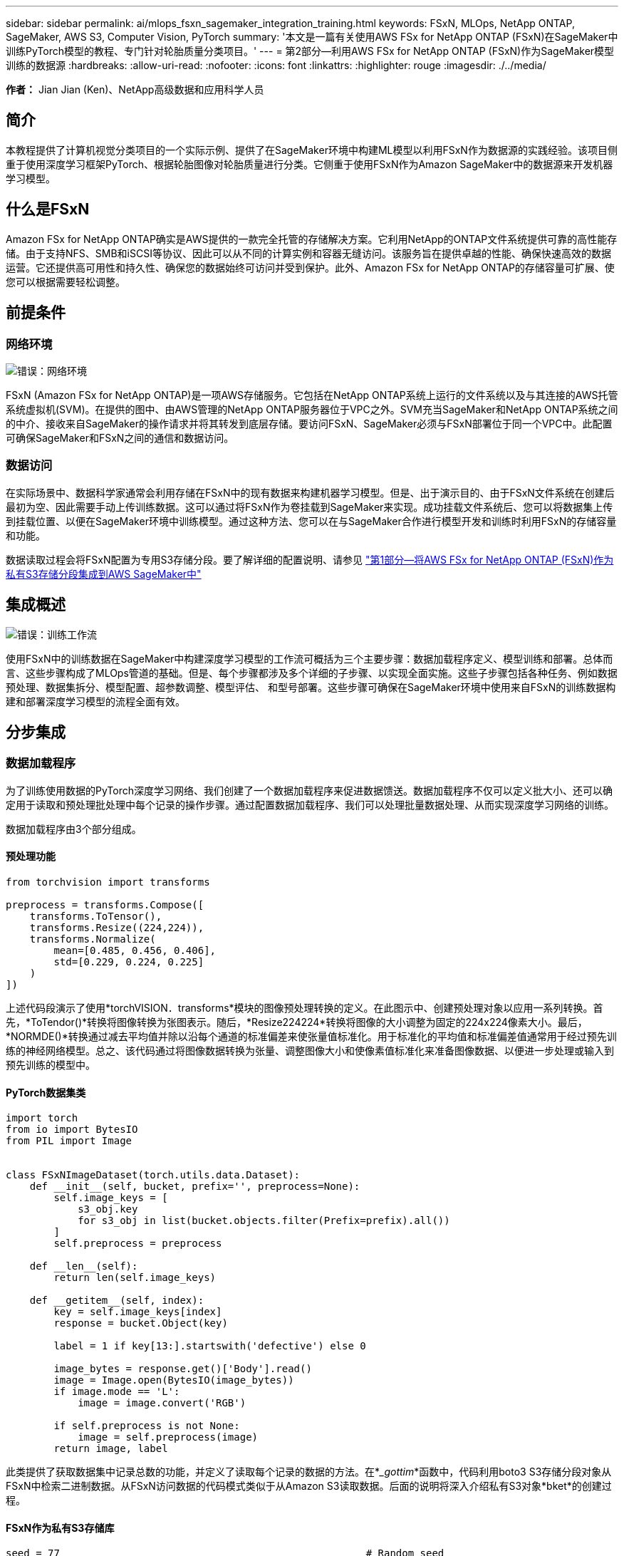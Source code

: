 ---
sidebar: sidebar 
permalink: ai/mlops_fsxn_sagemaker_integration_training.html 
keywords: FSxN, MLOps, NetApp ONTAP, SageMaker, AWS S3, Computer Vision, PyTorch 
summary: '本文是一篇有关使用AWS FSx for NetApp ONTAP (FSxN)在SageMaker中训练PyTorch模型的教程、专门针对轮胎质量分类项目。' 
---
= 第2部分—利用AWS FSx for NetApp ONTAP (FSxN)作为SageMaker模型训练的数据源
:hardbreaks:
:allow-uri-read: 
:nofooter: 
:icons: font
:linkattrs: 
:highlighter: rouge
:imagesdir: ./../media/


[role="lead"]
*作者：*
Jian Jian (Ken)、NetApp高级数据和应用科学人员



== 简介

本教程提供了计算机视觉分类项目的一个实际示例、提供了在SageMaker环境中构建ML模型以利用FSxN作为数据源的实践经验。该项目侧重于使用深度学习框架PyTorch、根据轮胎图像对轮胎质量进行分类。它侧重于使用FSxN作为Amazon SageMaker中的数据源来开发机器学习模型。



== 什么是FSxN

Amazon FSx for NetApp ONTAP确实是AWS提供的一款完全托管的存储解决方案。它利用NetApp的ONTAP文件系统提供可靠的高性能存储。由于支持NFS、SMB和iSCSI等协议、因此可以从不同的计算实例和容器无缝访问。该服务旨在提供卓越的性能、确保快速高效的数据运营。它还提供高可用性和持久性、确保您的数据始终可访问并受到保护。此外、Amazon FSx for NetApp ONTAP的存储容量可扩展、使您可以根据需要轻松调整。



== 前提条件



=== 网络环境

image:mlops_fsxn_sagemaker_integration_training_0.png["错误：网络环境"]

FSxN (Amazon FSx for NetApp ONTAP)是一项AWS存储服务。它包括在NetApp ONTAP系统上运行的文件系统以及与其连接的AWS托管系统虚拟机(SVM)。在提供的图中、由AWS管理的NetApp ONTAP服务器位于VPC之外。SVM充当SageMaker和NetApp ONTAP系统之间的中介、接收来自SageMaker的操作请求并将其转发到底层存储。要访问FSxN、SageMaker必须与FSxN部署位于同一个VPC中。此配置可确保SageMaker和FSxN之间的通信和数据访问。



=== 数据访问

在实际场景中、数据科学家通常会利用存储在FSxN中的现有数据来构建机器学习模型。但是、出于演示目的、由于FSxN文件系统在创建后最初为空、因此需要手动上传训练数据。这可以通过将FSxN作为卷挂载到SageMaker来实现。成功挂载文件系统后、您可以将数据集上传到挂载位置、以便在SageMaker环境中训练模型。通过这种方法、您可以在与SageMaker合作进行模型开发和训练时利用FSxN的存储容量和功能。

数据读取过程会将FSxN配置为专用S3存储分段。要了解详细的配置说明、请参见 link:./mlops_fsxn_s3_integration.html["第1部分—将AWS FSx for NetApp ONTAP (FSxN)作为私有S3存储分段集成到AWS SageMaker中"]



== 集成概述

image:mlops_fsxn_sagemaker_integration_training_1.png["错误：训练工作流"]

使用FSxN中的训练数据在SageMaker中构建深度学习模型的工作流可概括为三个主要步骤：数据加载程序定义、模型训练和部署。总体而言、这些步骤构成了MLOps管道的基础。但是、每个步骤都涉及多个详细的子步骤、以实现全面实施。这些子步骤包括各种任务、例如数据预处理、数据集拆分、模型配置、超参数调整、模型评估、 和型号部署。这些步骤可确保在SageMaker环境中使用来自FSxN的训练数据构建和部署深度学习模型的流程全面有效。



== 分步集成



=== 数据加载程序

为了训练使用数据的PyTorch深度学习网络、我们创建了一个数据加载程序来促进数据馈送。数据加载程序不仅可以定义批大小、还可以确定用于读取和预处理批处理中每个记录的操作步骤。通过配置数据加载程序、我们可以处理批量数据处理、从而实现深度学习网络的训练。

数据加载程序由3个部分组成。



==== 预处理功能

[source, python]
----
from torchvision import transforms

preprocess = transforms.Compose([
    transforms.ToTensor(),
    transforms.Resize((224,224)),
    transforms.Normalize(
        mean=[0.485, 0.456, 0.406],
        std=[0.229, 0.224, 0.225]
    )
])
----
上述代码段演示了使用*torchVISION．transforms*模块的图像预处理转换的定义。在此图示中、创建预处理对象以应用一系列转换。首先，*ToTendor()*转换将图像转换为张图表示。随后，*Resize((224224))*转换将图像的大小调整为固定的224x224像素大小。最后，*NORMDE()*转换通过减去平均值并除以沿每个通道的标准偏差来使张量值标准化。用于标准化的平均值和标准偏差值通常用于经过预先训练的神经网络模型。总之、该代码通过将图像数据转换为张量、调整图像大小和使像素值标准化来准备图像数据、以便进一步处理或输入到预先训练的模型中。



==== PyTorch数据集类

[source, python]
----
import torch
from io import BytesIO
from PIL import Image


class FSxNImageDataset(torch.utils.data.Dataset):
    def __init__(self, bucket, prefix='', preprocess=None):
        self.image_keys = [
            s3_obj.key
            for s3_obj in list(bucket.objects.filter(Prefix=prefix).all())
        ]
        self.preprocess = preprocess

    def __len__(self):
        return len(self.image_keys)

    def __getitem__(self, index):
        key = self.image_keys[index]
        response = bucket.Object(key)

        label = 1 if key[13:].startswith('defective') else 0

        image_bytes = response.get()['Body'].read()
        image = Image.open(BytesIO(image_bytes))
        if image.mode == 'L':
            image = image.convert('RGB')

        if self.preprocess is not None:
            image = self.preprocess(image)
        return image, label
----
此类提供了获取数据集中记录总数的功能，并定义了读取每个记录的数据的方法。在*__gottim_*函数中，代码利用boto3 S3存储分段对象从FSxN中检索二进制数据。从FSxN访问数据的代码模式类似于从Amazon S3读取数据。后面的说明将深入介绍私有S3对象*bket*的创建过程。



==== FSxN作为私有S3存储库

[source, python]
----
seed = 77                                                   # Random seed
bucket_name = '<Your ONTAP bucket name>'                    # The bucket name in ONTAP
aws_access_key_id = '<Your ONTAP bucket key id>'            # Please get this credential from ONTAP
aws_secret_access_key = '<Your ONTAP bucket access key>'    # Please get this credential from ONTAP
fsx_endpoint_ip = '<Your FSxN IP address>'                  # Please get this IP address from FSXN
----
[source, python]
----
import boto3

# Get session info
region_name = boto3.session.Session().region_name

# Initialize Fsxn S3 bucket object
# --- Start integrating SageMaker with FSXN ---
# This is the only code change we need to incorporate SageMaker with FSXN
s3_client: boto3.client = boto3.resource(
    's3',
    region_name=region_name,
    aws_access_key_id=aws_access_key_id,
    aws_secret_access_key=aws_secret_access_key,
    use_ssl=False,
    endpoint_url=f'http://{fsx_endpoint_ip}',
    config=boto3.session.Config(
        signature_version='s3v4',
        s3={'addressing_style': 'path'}
    )
)
# s3_client = boto3.resource('s3')
bucket = s3_client.Bucket(bucket_name)
# --- End integrating SageMaker with FSXN ---
----
要从SageMaker中的FSxN读取数据、需要创建一个处理程序、该处理程序使用S3协议指向FSxN存储。这样就可以将FSxN视为专用S3存储分段。处理程序配置包括指定FSxN SVM的IP地址、分段名称和所需凭据。有关获取这些配置项的完整说明、请参阅上的文档 link:https://docs.netapp.com/us-en/netapp-solutions/ai/mlops_fsxn_s3_integration.html["第1部分—将AWS FSx for NetApp ONTAP (FSxN)作为私有S3存储分段集成到AWS SageMaker中"]。

在上述示例中、b分 段对象用于实例化PyTorch DataSet对象。数据集对象将在后续章节中进一步说明。



==== PyTorch数据加载程序

[source, python]
----
from torch.utils.data import DataLoader
torch.manual_seed(seed)

# 1. Hyperparameters
batch_size = 64

# 2. Preparing for the dataset
dataset = FSxNImageDataset(bucket, 'dataset/tyre', preprocess=preprocess)

train, test = torch.utils.data.random_split(dataset, [1500, 356])

data_loader = DataLoader(dataset, batch_size=batch_size, shuffle=True)
----
在提供的示例中、指定的批大小为64、表示每个批将包含64条记录。通过将PyTorch *DataT*类、预处理功能和训练批大小相结合，我们可以获得训练所需的数据加载程序。此数据加载程序有助于在训练阶段批量迭代数据集。



=== 模型训练

[source, python]
----
from torch import nn


class TyreQualityClassifier(nn.Module):
    def __init__(self):
        super().__init__()
        self.model = nn.Sequential(
            nn.Conv2d(3,32,(3,3)),
            nn.ReLU(),
            nn.Conv2d(32,32,(3,3)),
            nn.ReLU(),
            nn.Conv2d(32,64,(3,3)),
            nn.ReLU(),
            nn.Flatten(),
            nn.Linear(64*(224-6)*(224-6),2)
        )
    def forward(self, x):
        return self.model(x)
----
[source, python]
----
import datetime

num_epochs = 2
device = torch.device('cuda' if torch.cuda.is_available() else 'cpu')

model = TyreQualityClassifier()
fn_loss = torch.nn.CrossEntropyLoss()
optimizer = torch.optim.Adam(model.parameters(), lr=1e-3)


model.to(device)
for epoch in range(num_epochs):
    for idx, (X, y) in enumerate(data_loader):
        X = X.to(device)
        y = y.to(device)

        y_hat = model(X)

        loss = fn_loss(y_hat, y)
        optimizer.zero_grad()
        loss.backward()
        optimizer.step()
        current_time = datetime.datetime.now().strftime("%Y-%m-%d %H:%M:%S")
        print(f"Current Time: {current_time} - Epoch [{epoch+1}/{num_epochs}]- Batch [{idx + 1}] - Loss: {loss}", end='\r')
----
本规范实施标准的PyTorch培训流程。它定义了一个名为*TireQualityClassifyer*的神经网络模型，该模型使用卷积层和线性层对轮胎质量进行分类。训练循环会迭代数据批处理、并使用反向传播和优化功能来确定损失、然后更新模型的参数。此外、它还会打印当前时间、时期、批处理和损失、以供监控。



=== 模型部署



==== 部署

[source, python]
----
import io
import os
import tarfile
import sagemaker

# 1. Save the PyTorch model to memory
buffer_model = io.BytesIO()
traced_model = torch.jit.script(model)
torch.jit.save(traced_model, buffer_model)

# 2. Upload to AWS S3
sagemaker_session = sagemaker.Session()
bucket_name_default = sagemaker_session.default_bucket()
model_name = f'tyre_quality_classifier.pth'

# 2.1. Zip PyTorch model into tar.gz file
buffer_zip = io.BytesIO()
with tarfile.open(fileobj=buffer_zip, mode="w:gz") as tar:
    # Add PyTorch pt file
    file_name = os.path.basename(model_name)
    file_name_with_extension = os.path.split(file_name)[-1]
    tarinfo = tarfile.TarInfo(file_name_with_extension)
    tarinfo.size = len(buffer_model.getbuffer())
    buffer_model.seek(0)
    tar.addfile(tarinfo, buffer_model)

# 2.2. Upload the tar.gz file to S3 bucket
buffer_zip.seek(0)
boto3.resource('s3') \
    .Bucket(bucket_name_default) \
    .Object(f'pytorch/{model_name}.tar.gz') \
    .put(Body=buffer_zip.getvalue())
----
此代码会将PyTorch模型保存到*Amazon S3*中，因为SageMaker要求将模型存储在S3中进行部署。通过将模型上传到*Amazon S3*，SageMaker便可访问模型，从而可以在已部署的模型上进行部署和引用。

[source, python]
----
import time
from sagemaker.pytorch import PyTorchModel
from sagemaker.predictor import Predictor
from sagemaker.serializers import IdentitySerializer
from sagemaker.deserializers import JSONDeserializer


class TyreQualitySerializer(IdentitySerializer):
    CONTENT_TYPE = 'application/x-torch'

    def serialize(self, data):
        transformed_image = preprocess(data)
        tensor_image = torch.Tensor(transformed_image)

        serialized_data = io.BytesIO()
        torch.save(tensor_image, serialized_data)
        serialized_data.seek(0)
        serialized_data = serialized_data.read()

        return serialized_data


class TyreQualityPredictor(Predictor):
    def __init__(self, endpoint_name, sagemaker_session):
        super().__init__(
            endpoint_name,
            sagemaker_session=sagemaker_session,
            serializer=TyreQualitySerializer(),
            deserializer=JSONDeserializer(),
        )

sagemaker_model = PyTorchModel(
    model_data=f's3://{bucket_name_default}/pytorch/{model_name}.tar.gz',
    role=sagemaker.get_execution_role(),
    framework_version='2.0.1',
    py_version='py310',
    predictor_cls=TyreQualityPredictor,
    entry_point='inference.py',
    source_dir='code',
)

timestamp = int(time.time())
pytorch_endpoint_name = '{}-{}-{}'.format('tyre-quality-classifier', 'pt', timestamp)
sagemaker_predictor = sagemaker_model.deploy(
    initial_instance_count=1,
    instance_type='ml.p3.2xlarge',
    endpoint_name=pytorch_endpoint_name
)
----
此代码有助于在SageMaker上部署PyTorch模型。它定义了一个自定义的串口器*TireQuality串 口器*，该串口器可将输入数据作为PyTorch张量进行预处理和串口处理。TireQuality谓 词*类是一个自定义的预测程序，它利用定义的串列器和*JSONDeseririter*。该代码还会创建一个*PyTorchModel*对象，用于指定模型的S3位置、IAM角色、框架版本和引用入口点。代码会生成时间戳并根据模型和时间戳构建端点名称。最后、使用Deploy方法部署模型、并指定实例计数、实例类型和生成的端点名称。这样、可以在SageMaker上部署PyTorch模型并可用于进行推入。



==== 参考

[source, python]
----
image_object = list(bucket.objects.filter('dataset/tyre'))[0].get()
image_bytes = image_object['Body'].read()

with Image.open(with Image.open(BytesIO(image_bytes)) as image:
    predicted_classes = sagemaker_predictor.predict(image)

    print(predicted_classes)
----
这是使用已部署端点执行此假定的示例。

